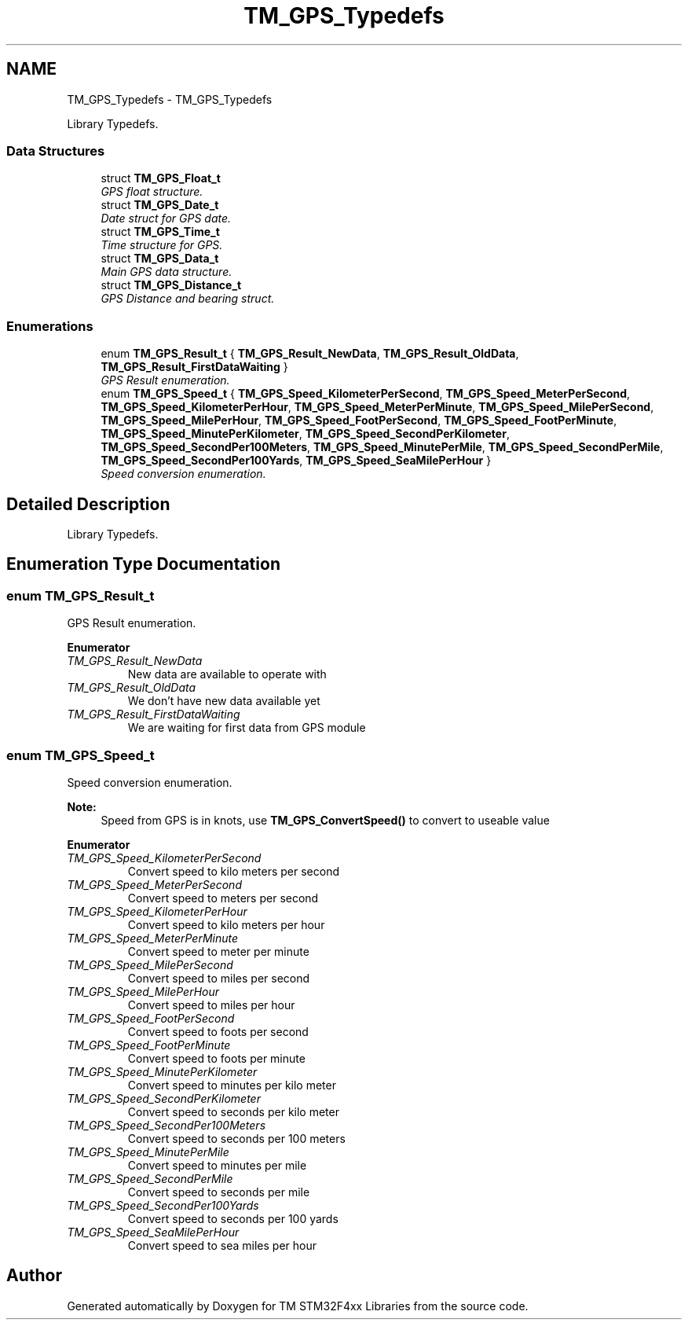 .TH "TM_GPS_Typedefs" 3 "Wed Mar 18 2015" "Version v1.0.0" "TM STM32F4xx Libraries" \" -*- nroff -*-
.ad l
.nh
.SH NAME
TM_GPS_Typedefs \- TM_GPS_Typedefs
.PP
Library Typedefs\&.  

.SS "Data Structures"

.in +1c
.ti -1c
.RI "struct \fBTM_GPS_Float_t\fP"
.br
.RI "\fIGPS float structure\&. \fP"
.ti -1c
.RI "struct \fBTM_GPS_Date_t\fP"
.br
.RI "\fIDate struct for GPS date\&. \fP"
.ti -1c
.RI "struct \fBTM_GPS_Time_t\fP"
.br
.RI "\fITime structure for GPS\&. \fP"
.ti -1c
.RI "struct \fBTM_GPS_Data_t\fP"
.br
.RI "\fIMain GPS data structure\&. \fP"
.ti -1c
.RI "struct \fBTM_GPS_Distance_t\fP"
.br
.RI "\fIGPS Distance and bearing struct\&. \fP"
.in -1c
.SS "Enumerations"

.in +1c
.ti -1c
.RI "enum \fBTM_GPS_Result_t\fP { \fBTM_GPS_Result_NewData\fP, \fBTM_GPS_Result_OldData\fP, \fBTM_GPS_Result_FirstDataWaiting\fP }"
.br
.RI "\fIGPS Result enumeration\&. \fP"
.ti -1c
.RI "enum \fBTM_GPS_Speed_t\fP { \fBTM_GPS_Speed_KilometerPerSecond\fP, \fBTM_GPS_Speed_MeterPerSecond\fP, \fBTM_GPS_Speed_KilometerPerHour\fP, \fBTM_GPS_Speed_MeterPerMinute\fP, \fBTM_GPS_Speed_MilePerSecond\fP, \fBTM_GPS_Speed_MilePerHour\fP, \fBTM_GPS_Speed_FootPerSecond\fP, \fBTM_GPS_Speed_FootPerMinute\fP, \fBTM_GPS_Speed_MinutePerKilometer\fP, \fBTM_GPS_Speed_SecondPerKilometer\fP, \fBTM_GPS_Speed_SecondPer100Meters\fP, \fBTM_GPS_Speed_MinutePerMile\fP, \fBTM_GPS_Speed_SecondPerMile\fP, \fBTM_GPS_Speed_SecondPer100Yards\fP, \fBTM_GPS_Speed_SeaMilePerHour\fP }"
.br
.RI "\fISpeed conversion enumeration\&. \fP"
.in -1c
.SH "Detailed Description"
.PP 
Library Typedefs\&. 


.SH "Enumeration Type Documentation"
.PP 
.SS "enum \fBTM_GPS_Result_t\fP"

.PP
GPS Result enumeration\&. 
.PP
\fBEnumerator\fP
.in +1c
.TP
\fB\fITM_GPS_Result_NewData \fP\fP
New data are available to operate with 
.TP
\fB\fITM_GPS_Result_OldData \fP\fP
We don't have new data available yet 
.TP
\fB\fITM_GPS_Result_FirstDataWaiting \fP\fP
We are waiting for first data from GPS module 
.SS "enum \fBTM_GPS_Speed_t\fP"

.PP
Speed conversion enumeration\&. 
.PP
\fBNote:\fP
.RS 4
Speed from GPS is in knots, use \fBTM_GPS_ConvertSpeed()\fP to convert to useable value 
.RE
.PP

.PP
\fBEnumerator\fP
.in +1c
.TP
\fB\fITM_GPS_Speed_KilometerPerSecond \fP\fP
Convert speed to kilo meters per second 
.TP
\fB\fITM_GPS_Speed_MeterPerSecond \fP\fP
Convert speed to meters per second 
.TP
\fB\fITM_GPS_Speed_KilometerPerHour \fP\fP
Convert speed to kilo meters per hour 
.TP
\fB\fITM_GPS_Speed_MeterPerMinute \fP\fP
Convert speed to meter per minute 
.TP
\fB\fITM_GPS_Speed_MilePerSecond \fP\fP
Convert speed to miles per second 
.TP
\fB\fITM_GPS_Speed_MilePerHour \fP\fP
Convert speed to miles per hour 
.TP
\fB\fITM_GPS_Speed_FootPerSecond \fP\fP
Convert speed to foots per second 
.TP
\fB\fITM_GPS_Speed_FootPerMinute \fP\fP
Convert speed to foots per minute 
.TP
\fB\fITM_GPS_Speed_MinutePerKilometer \fP\fP
Convert speed to minutes per kilo meter 
.TP
\fB\fITM_GPS_Speed_SecondPerKilometer \fP\fP
Convert speed to seconds per kilo meter 
.TP
\fB\fITM_GPS_Speed_SecondPer100Meters \fP\fP
Convert speed to seconds per 100 meters 
.TP
\fB\fITM_GPS_Speed_MinutePerMile \fP\fP
Convert speed to minutes per mile 
.TP
\fB\fITM_GPS_Speed_SecondPerMile \fP\fP
Convert speed to seconds per mile 
.TP
\fB\fITM_GPS_Speed_SecondPer100Yards \fP\fP
Convert speed to seconds per 100 yards 
.TP
\fB\fITM_GPS_Speed_SeaMilePerHour \fP\fP
Convert speed to sea miles per hour 
.SH "Author"
.PP 
Generated automatically by Doxygen for TM STM32F4xx Libraries from the source code\&.
